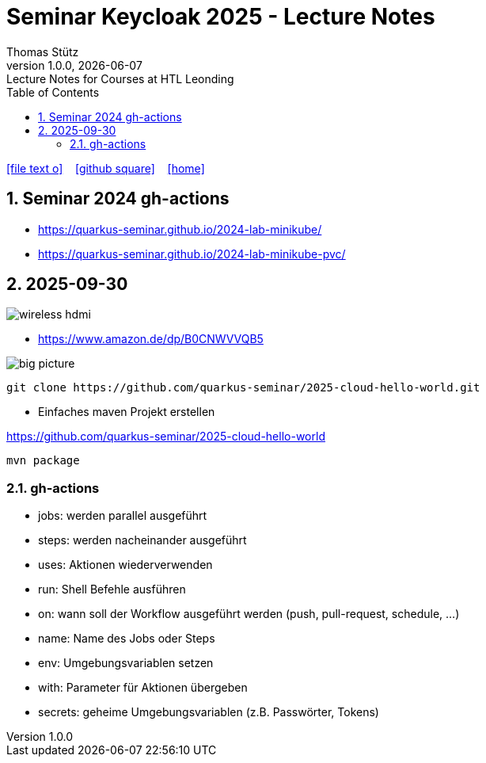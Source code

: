 = Seminar Keycloak 2025 - Lecture Notes
Thomas Stütz
1.0.0, {docdate}: Lecture Notes for Courses at HTL Leonding
:icons: font
:experimental:
:sectnums:
:source-highlighter: rouge
:docinfo: shared
ifndef::imagesdir[:imagesdir: images]
:toc:
ifdef::backend-html5[]
// https://fontawesome.com/v4.7.0/icons/
icon:file-text-o[link=https://github.com/quarkus-seminar/2025-ph-seminar-keycloak-lecture-notes/main/asciidocs/{docname}.adoc] ‏ ‏ ‎
icon:github-square[link=https://github.com/quarkus-seminar/2025-ph-seminar-keycloak-lecture-notes] ‏ ‏ ‎
icon:home[link=http://edufs.edu.htl-leonding.ac.at/~t.stuetz/hugo/2021/01/lecture-notes/]
endif::backend-html5[]

== Seminar 2024 gh-actions

* https://quarkus-seminar.github.io/2024-lab-minikube/
* https://quarkus-seminar.github.io/2024-lab-minikube-pvc/


== 2025-09-30

image::wireless-hdmi.png[]

* https://www.amazon.de/dp/B0CNWVVQB5


image::big-picture.png[]

----
git clone https://github.com/quarkus-seminar/2025-cloud-hello-world.git
----

* Einfaches maven Projekt erstellen

https://github.com/quarkus-seminar/2025-cloud-hello-world

----
mvn package
----


=== gh-actions

* jobs: werden parallel ausgeführt
* steps: werden nacheinander ausgeführt
* uses: Aktionen wiederverwenden
* run: Shell Befehle ausführen
* on: wann soll der Workflow ausgeführt werden (push, pull-request, schedule, ...)
* name: Name des Jobs oder Steps
* env: Umgebungsvariablen setzen
* with: Parameter für Aktionen übergeben
* secrets: geheime Umgebungsvariablen (z.B. Passwörter, Tokens)








